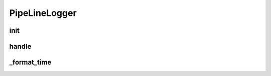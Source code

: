 PipeLineLogger
===================
.. py:currentmodule:: bspump
.. py:class:: PipeLineLogger()

init
--------

.. py:method:: PipelineLogger.__init__()

handle
--------

.. py:method:: PipelineLogger.handle()

_format_time
--------

.. py:method:: PipelineLogger._format_time()

